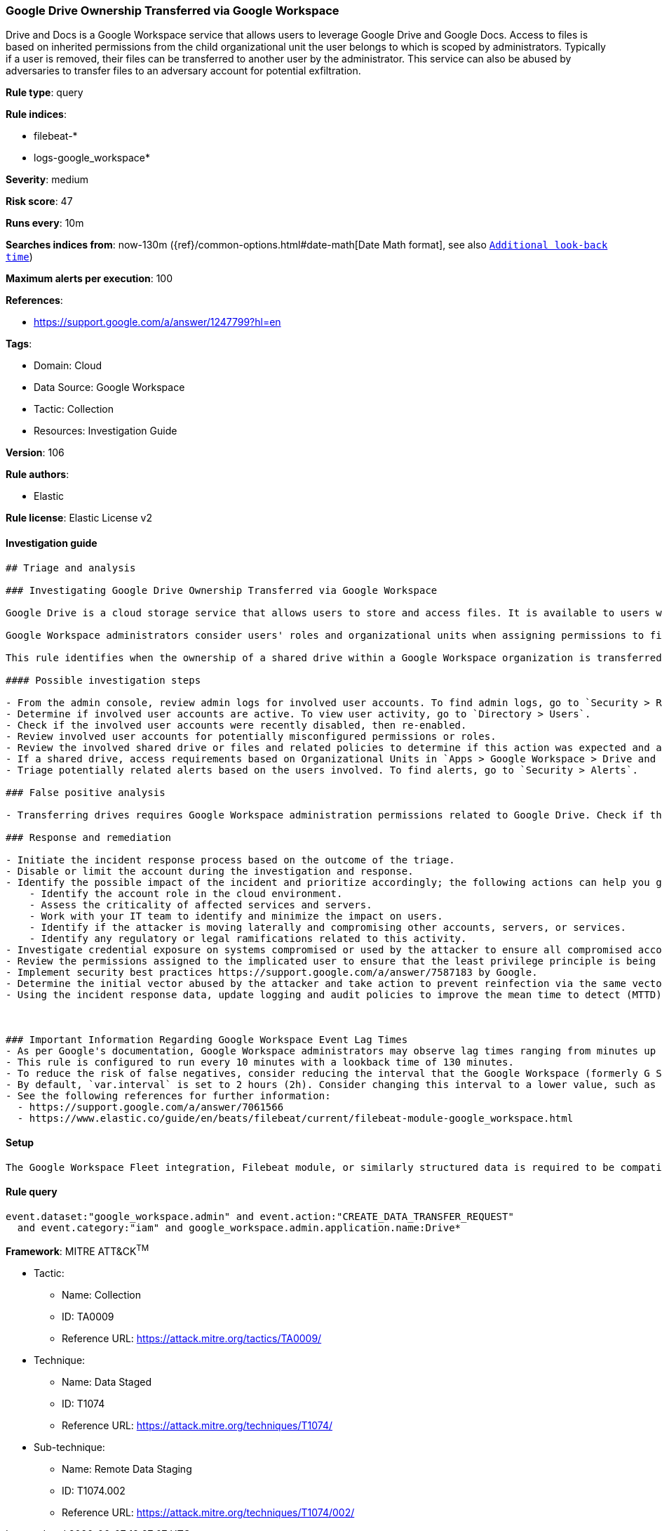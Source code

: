 [[google-drive-ownership-transferred-via-google-workspace]]
=== Google Drive Ownership Transferred via Google Workspace

Drive and Docs is a Google Workspace service that allows users to leverage Google Drive and Google Docs. Access to files is based on inherited permissions from the child organizational unit the user belongs to which is scoped by administrators. Typically if a user is removed, their files can be transferred to another user by the administrator. This service can also be abused by adversaries to transfer files to an adversary account for potential exfiltration.

*Rule type*: query

*Rule indices*: 

* filebeat-*
* logs-google_workspace*

*Severity*: medium

*Risk score*: 47

*Runs every*: 10m

*Searches indices from*: now-130m ({ref}/common-options.html#date-math[Date Math format], see also <<rule-schedule, `Additional look-back time`>>)

*Maximum alerts per execution*: 100

*References*: 

* https://support.google.com/a/answer/1247799?hl=en

*Tags*: 

* Domain: Cloud
* Data Source: Google Workspace
* Tactic: Collection
* Resources: Investigation Guide

*Version*: 106

*Rule authors*: 

* Elastic

*Rule license*: Elastic License v2


==== Investigation guide


[source, markdown]
----------------------------------
## Triage and analysis

### Investigating Google Drive Ownership Transferred via Google Workspace

Google Drive is a cloud storage service that allows users to store and access files. It is available to users with a Google Workspace account.

Google Workspace administrators consider users' roles and organizational units when assigning permissions to files or shared drives. Owners of sensitive files and folders can grant permissions to users who make internal or external access requests. Adversaries abuse this trust system by accessing Google Drive resources with improperly scoped permissions and shared settings. Distributing phishing emails is another common approach to sharing malicious Google Drive documents. With this approach, adversaries aim to inherit the recipient's Google Workspace privileges when an external entity grants ownership.

This rule identifies when the ownership of a shared drive within a Google Workspace organization is transferred to another internal user.

#### Possible investigation steps

- From the admin console, review admin logs for involved user accounts. To find admin logs, go to `Security > Reporting > Audit and investigation > Admin log events`.
- Determine if involved user accounts are active. To view user activity, go to `Directory > Users`.
- Check if the involved user accounts were recently disabled, then re-enabled.
- Review involved user accounts for potentially misconfigured permissions or roles.
- Review the involved shared drive or files and related policies to determine if this action was expected and appropriate.
- If a shared drive, access requirements based on Organizational Units in `Apps > Google Workspace > Drive and Docs > Manage shared drives`.
- Triage potentially related alerts based on the users involved. To find alerts, go to `Security > Alerts`.

### False positive analysis

- Transferring drives requires Google Workspace administration permissions related to Google Drive. Check if this action was planned/expected from the requester and is appropriately targeting the correct receiver.

### Response and remediation

- Initiate the incident response process based on the outcome of the triage.
- Disable or limit the account during the investigation and response.
- Identify the possible impact of the incident and prioritize accordingly; the following actions can help you gain context:
    - Identify the account role in the cloud environment.
    - Assess the criticality of affected services and servers.
    - Work with your IT team to identify and minimize the impact on users.
    - Identify if the attacker is moving laterally and compromising other accounts, servers, or services.
    - Identify any regulatory or legal ramifications related to this activity.
- Investigate credential exposure on systems compromised or used by the attacker to ensure all compromised accounts are identified. Reset passwords or delete API keys as needed to revoke the attacker's access to the environment. Work with your IT teams to minimize the impact on business operations during these actions.
- Review the permissions assigned to the implicated user to ensure that the least privilege principle is being followed.
- Implement security best practices https://support.google.com/a/answer/7587183 by Google.
- Determine the initial vector abused by the attacker and take action to prevent reinfection via the same vector.
- Using the incident response data, update logging and audit policies to improve the mean time to detect (MTTD) and the mean time to respond (MTTR).



### Important Information Regarding Google Workspace Event Lag Times
- As per Google's documentation, Google Workspace administrators may observe lag times ranging from minutes up to 3 days between the time of an event's occurrence and the event being visible in the Google Workspace admin/audit logs.
- This rule is configured to run every 10 minutes with a lookback time of 130 minutes.
- To reduce the risk of false negatives, consider reducing the interval that the Google Workspace (formerly G Suite) Filebeat module polls Google's reporting API for new events.
- By default, `var.interval` is set to 2 hours (2h). Consider changing this interval to a lower value, such as 10 minutes (10m).
- See the following references for further information:
  - https://support.google.com/a/answer/7061566
  - https://www.elastic.co/guide/en/beats/filebeat/current/filebeat-module-google_workspace.html
----------------------------------

==== Setup


[source, markdown]
----------------------------------
The Google Workspace Fleet integration, Filebeat module, or similarly structured data is required to be compatible with this rule.
----------------------------------

==== Rule query


[source, js]
----------------------------------
event.dataset:"google_workspace.admin" and event.action:"CREATE_DATA_TRANSFER_REQUEST"
  and event.category:"iam" and google_workspace.admin.application.name:Drive*

----------------------------------

*Framework*: MITRE ATT&CK^TM^

* Tactic:
** Name: Collection
** ID: TA0009
** Reference URL: https://attack.mitre.org/tactics/TA0009/
* Technique:
** Name: Data Staged
** ID: T1074
** Reference URL: https://attack.mitre.org/techniques/T1074/
* Sub-technique:
** Name: Remote Data Staging
** ID: T1074.002
** Reference URL: https://attack.mitre.org/techniques/T1074/002/
